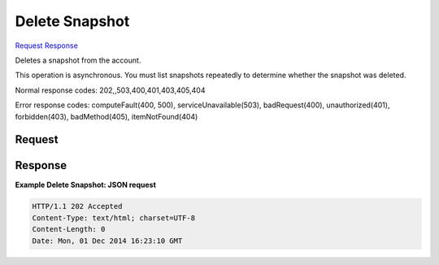 
Delete Snapshot
===============

`Request <DELETE_delete_snapshot_v2.1_tenant_id_os-snapshots_snapshot_id_.rst#request>`__
`Response <DELETE_delete_snapshot_v2.1_tenant_id_os-snapshots_snapshot_id_.rst#response>`__

.. rest_method:: DELETE /v2.1/{tenant_id}/os-snapshots/{snapshot_id}

Deletes a snapshot from the account.

This operation is asynchronous. You must list snapshots repeatedly to determine whether the snapshot was deleted.



Normal response codes: 202,,503,400,401,403,405,404

Error response codes: computeFault(400, 500), serviceUnavailable(503), badRequest(400),
unauthorized(401), forbidden(403), badMethod(405), itemNotFound(404)

Request
^^^^^^^

.. rest_parameters:: parameters.yaml

	- tenant_id: tenant_id
	- snapshot_id: snapshot_id







Response
^^^^^^^^





**Example Delete Snapshot: JSON request**


.. code::

    HTTP/1.1 202 Accepted
    Content-Type: text/html; charset=UTF-8
    Content-Length: 0
    Date: Mon, 01 Dec 2014 16:23:10 GMT
    

